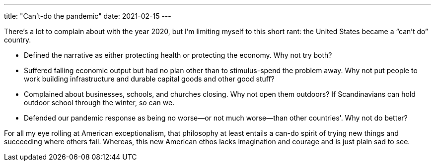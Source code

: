 ---
title: "Can't-do the pandemic"
date: 2021-02-15
---

There's a lot to complain about with the year 2020, but I'm limiting
myself to this short rant: the United States became a “can't do”
country.

* Defined the narrative as either protecting health or protecting the
  economy. Why not try both?

* Suffered falling economic output but had no plan other than to
  stimulus-spend the problem away. Why not put people to work building
  infrastructure and durable capital goods and other good stuff?

* Complained about businesses, schools, and churches closing. Why not
  open them outdoors? If Scandinavians can hold outdoor school through
  the winter, so can we.

* Defended our pandemic response as being no worse—or not much
  worse—than other countries'. Why not do better?

For all my eye rolling at American exceptionalism, that philosophy at
least entails a can-do spirit of trying new things and succeeding where
others fail. Whereas, this new American ethos lacks imagination and
courage and is just plain sad to see.

